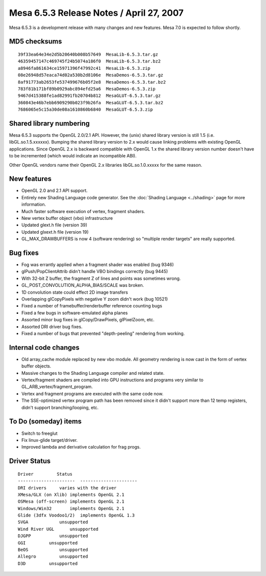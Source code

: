 Mesa 6.5.3 Release Notes / April 27, 2007
=========================================

Mesa 6.5.3 is a development release with many changes and new features.
Mesa 7.0 is expected to follow shortly.

MD5 checksums
-------------

::

   39f33ea64e34e2d5b20640b008b57649  MesaLib-6.5.3.tar.gz
   46359457147c469745f24b5074a186f0  MesaLib-6.5.3.tar.bz2
   a8946fa861634ce15971396f47992c41  MesaLib-6.5.3.zip
   08e26948d57eaca74d02a530b2d8106e  MesaDemos-6.5.3.tar.gz
   8af91773ab2653fe537499676b05f2e8  MesaDemos-6.5.3.tar.bz2
   783f81b171bf89b0929abc894efd25a6  MesaDemos-6.5.3.zip
   9467d415388fe1ad82991fb20704b812  MesaGLUT-6.5.3.tar.gz
   360843e46b7ebb6909290b023f9b26fa  MesaGLUT-6.5.3.tar.bz2
   7686065e5c15a30de08a1610860b6840  MesaGLUT-6.5.3.zip

Shared library numbering
------------------------

Mesa 6.5.3 supports the OpenGL 2.0/2.1 API. However, the (unix) shared
library version is still 1.5 (i.e. libGL.so.1.5.xxxxxx). Bumping the
shared library version to 2.x would cause linking problems with existing
OpenGL applications. Since OpenGL 2.x is backward compatible with OpenGL
1.x the shared library version number doesn't have to be incremented
(which would indicate an incompatible ABI).

Other OpenGL vendors name their OpenGL 2.x libraries libGL.so.1.0.xxxxx
for the same reason.

New features
------------

-  OpenGL 2.0 and 2.1 API support.
-  Entirely new Shading Language code generator. See the :doc:`Shading
   Language <../shading>` page for more information.
-  Much faster software execution of vertex, fragment shaders.
-  New vertex buffer object (vbo) infrastructure
-  Updated glext.h file (version 39)
-  Updated glxext.h file (version 19)
-  GL_MAX_DRAWBUFFERS is now 4 (software rendering) so "multiple render
   targets" are really supported.

Bug fixes
---------

-  Fog was errantly applied when a fragment shader was enabled (bug
   9346)
-  glPush/PopClientAttrib didn't handle VBO bindings correctly (bug
   9445)
-  With 32-bit Z buffer, the fragment Z of lines and points was
   sometimes wrong.
-  GL_POST_CONVOLUTION_ALPHA_BIAS/SCALE was broken.
-  1D convolution state could effect 2D image transfers
-  Overlapping glCopyPixels with negative Y zoom didn't work (bug 10521)
-  Fixed a number of framebuffer/renderbuffer reference counting bugs
-  Fixed a few bugs in software-emulated alpha planes
-  Assorted minor bug fixes in glCopy/DrawPixels, glPixelZoom, etc.
-  Assorted DRI driver bug fixes.
-  Fixed a number of bugs that prevented "depth-peeling" rendering from
   working.

Internal code changes
---------------------

-  Old array_cache module replaced by new vbo module. All geometry
   rendering is now cast in the form of vertex buffer objects.
-  Massive changes to the Shading Language compiler and related state.
-  Vertex/fragment shaders are compiled into GPU instructions and
   programs very similar to GL_ARB_vertex/fragment_program.
-  Vertex and fragment programs are executed with the same code now.
-  The SSE-optimized vertex program path has been removed since it
   didn't support more than 12 temp registers, didn't support
   branching/looping, etc.

To Do (someday) items
---------------------

-  Switch to freeglut
-  Fix linux-glide target/driver.
-  Improved lambda and derivative calculation for frag progs.

Driver Status
-------------

::

   Driver         Status
   ----------------------  ----------------------
   DRI drivers     varies with the driver
   XMesa/GLX (on Xlib) implements OpenGL 2.1
   OSMesa (off-screen) implements OpenGL 2.1
   Windows/Win32       implements OpenGL 2.1
   Glide (3dfx Voodoo1/2)  implements OpenGL 1.3
   SVGA            unsupported
   Wind River UGL      unsupported
   DJGPP           unsupported
   GGI         unsupported
   BeOS            unsupported
   Allegro         unsupported
   D3D         unsupported
